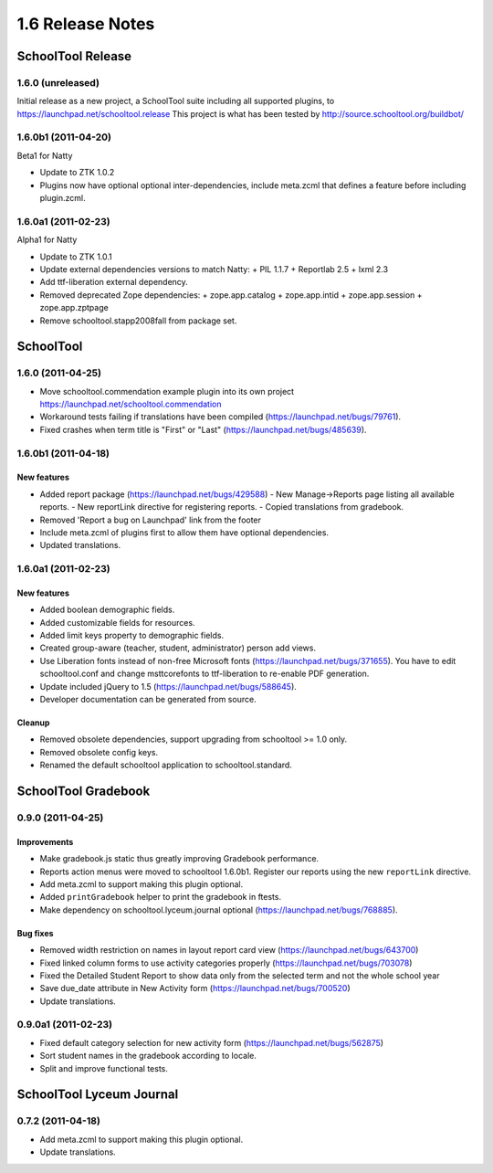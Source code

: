1.6 Release Notes
~~~~~~~~~~~~~~~~~

SchoolTool Release
==================

1.6.0 (unreleased)
------------------

Initial release as a new project, a SchoolTool suite including all supported
plugins, to https://launchpad.net/schooltool.release
This project is what has been tested by http://source.schooltool.org/buildbot/


1.6.0b1 (2011-04-20)
--------------------

Beta1 for Natty

- Update to ZTK 1.0.2
- Plugins now have optional optional inter-dependencies, include
  meta.zcml that defines a feature before including plugin.zcml.


1.6.0a1 (2011-02-23)
--------------------

Alpha1 for Natty

- Update to ZTK 1.0.1
- Update external dependencies versions to match Natty:
  + PIL 1.1.7
  + Reportlab 2.5
  + lxml 2.3
- Add ttf-liberation external dependency.
- Removed deprecated Zope dependencies:
  + zope.app.catalog
  + zope.app.intid
  + zope.app.session
  + zope.app.zptpage
- Remove schooltool.stapp2008fall from package set.


SchoolTool
==========

1.6.0 (2011-04-25)
------------------

- Move schooltool.commendation example plugin into its own project
  https://launchpad.net/schooltool.commendation
- Workaround tests failing if translations have been compiled (https://launchpad.net/bugs/79761).
- Fixed crashes when term title is "First" or "Last" (https://launchpad.net/bugs/485639).


1.6.0b1 (2011-04-18)
--------------------

New features
++++++++++++

- Added report package (https://launchpad.net/bugs/429588)
  - New Manage->Reports page listing all available reports.
  - New reportLink directive for registering reports.
  - Copied translations from gradebook.
- Removed 'Report a bug on Launchpad' link from the footer
- Include meta.zcml of plugins first to allow them have optional dependencies.
- Updated translations.


1.6.0a1 (2011-02-23)
--------------------

New features
++++++++++++

- Added boolean demographic fields.
- Added customizable fields for resources.
- Added limit keys property to demographic fields.
- Created group-aware (teacher, student, administrator) person add views.
- Use Liberation fonts instead of non-free Microsoft fonts (https://launchpad.net/bugs/371655).
  You have to edit schooltool.conf and change msttcorefonts to ttf-liberation to
  re-enable PDF generation.
- Update included jQuery to 1.5 (https://launchpad.net/bugs/588645).
- Developer documentation can be generated from source.

Cleanup
+++++++

- Removed obsolete dependencies, support upgrading from schooltool >= 1.0 only.
- Removed obsolete config keys.
- Renamed the default schooltool application to schooltool.standard.


SchoolTool Gradebook
====================

0.9.0 (2011-04-25)
------------------

Improvements
++++++++++++

- Make gradebook.js static thus greatly improving Gradebook performance.
- Reports action menus were moved to schooltool 1.6.0b1. Register our reports
  using the new ``reportLink`` directive.
- Add meta.zcml to support making this plugin optional.
- Added ``printGradebook`` helper to print the gradebook in ftests.
- Make dependency on schooltool.lyceum.journal optional (https://launchpad.net/bugs/768885).

Bug fixes
+++++++++

- Removed width restriction on names in layout report card view (https://launchpad.net/bugs/643700)
- Fixed linked column forms to use activity categories properly (https://launchpad.net/bugs/703078)
- Fixed the Detailed Student Report to show data only from the selected term and not the whole school year
- Save due_date attribute in New Activity form (https://launchpad.net/bugs/700520)

- Update translations.


0.9.0a1 (2011-02-23)
--------------------

- Fixed default category selection for new activity form (https://launchpad.net/bugs/562875)
- Sort student names in the gradebook according to locale.
- Split and improve functional tests.


SchoolTool Lyceum Journal
=========================

0.7.2 (2011-04-18)
------------------

- Add meta.zcml to support making this plugin optional.
- Update translations.

